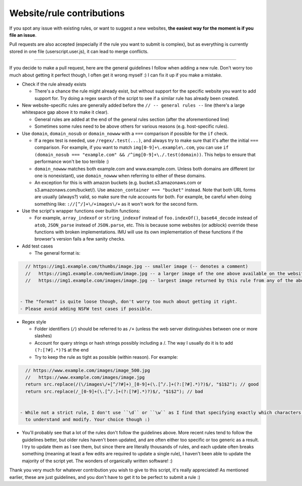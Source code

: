 Website/rule contributions
==========================

If you spot any issue with existing rules, or want to suggest a new websites, **the easiest way for the moment is if you file an issue**.

Pull requests are also accepted (especially if the rule you want to submit is complex), but as  everything is currently stored in one file (userscript.user.js),
it can lead to merge conflicts.

------------

If you decide to make a pull request, here are the general guidelines I follow when adding a new rule. Don't worry too much about getting it
perfect though, I often get it wrong myself :) I can fix it up if you make a mistake.

- Check if the rule already exists

  - There's a chance the rule might already exist, but without support for the specific website you want to add support for.
    Try doing a regex search of the script to see if a similar rule has already been created.

- New website-specific rules are generally added before the ``// -- general rules --`` line (there's a large whitespace gap above it to make it clear).

  - General rules are added at the end of the general rules section (after the aforementioned line)
  - Sometimes some rules need to be above others for various reasons (e.g. host-specific rules).

- Use ``domain``, ``domain_nosub`` or ``domain_nowww`` with a ``===`` comparison if possible for the ``if`` check.

  - If a regex test is needed, use ``/regex/.test(...)``, and always try to make sure that it's after the initial ``===`` comparison.
    For example, if you want to match ``img[0-9]+\.example\.com``, you can use ``if (domain_nosub === "example.com" && /^img[0-9]+\./.test(domain))``.
    This helps to ensure that performance won't be too terrible :)
  - ``domain_nowww`` matches both example.com and www.example.com. Unless both domains are different (or one is nonexistant), use ``domain_nowww``
    when referring to either of these domains.
  - An exception for this is with amazon buckets (e.g. bucket.s3.amazonaws.com or s3.amazonaws.com/bucket/). Use ``amazon_container === "bucket"`` instead.
    Note that both URL forms are usually (always?) valid, so make sure the rule accounts for both.
    For example, be careful when doing something like: ``://[^/]+\/+images\/+`` as it won't work for the second form.

- Use the script's wrapper functions over builtin functions:

  - For example, ``array_indexof`` or ``string_indexof`` instead of ``foo.indexOf()``, ``base64_decode`` instead of ``atob``, ``JSON_parse`` instead of ``JSON.parse``, etc.
    This is because some websites (or adblock) override these functions with broken implementations.
    IMU will use its own implementation of these functions if the browser's version fails a few sanity checks.

- Add test cases

  - The general format is:

.. code-block:: javascript

    // https://img1.example.com/thumbs/image.jpg -- smaller image (-- denotes a comment)
    //   https://img1.example.com/medium/image.jpg -- a larger image of the one above available on the website that this rule also works for
    //   https://img1.example.com/images/image.jpg -- largest image returned by this rule from any of the above (/medium/ or /thumbs/)


  - The "format" is quite loose though, don't worry too much about getting it right.
  - Please avoid adding NSFW test cases if possible.

- Regex style

  - Folder identifiers (``/``) should be referred to as ``/+`` (unless the web server distinguishes between one or more slashes)
  - Account for query strings or hash strings possibly including a /. The way I usually do it is to add ``(?:[?#].*)?$`` at the end
  - Try to keep the rule as tight as possible (within reason). For example:

.. code-block:: javascript

    // https://www.example.com/images/image_500.jpg
    //   https://www.example.com/images/image.jpg
    return src.replace(/(\/images\/+[^/?#]+)_[0-9]+(\.[^/.]+(?:[?#].*)?)$/, "$1$2"); // good
    return src.replace(/_[0-9]+(\.[^/.]+(?:[?#].*)?)$/, "$1$2"); // bad


  - While not a strict rule, I don't use ``\d`` or ``\w`` as I find that specifying exactly which characters are allowed allows it to be easier
    to understand and modify. Your choice though :)

- You'll probably see that a lot of the rules don't follow the guidelines above. More recent rules tend to follow the guidelines better, but older
  rules haven't been updated, and are often either too specific or too generic as a result. I try to update them as I see them, but since there are literally thousands
  of rules, and each update often breaks something (meaning at least a few edits are required to update a single rule), I haven't been able to update the
  majority of the script yet. The wonders of organically written software! :)

Thank you very much for whatever contribution you wish to give to this script, it's really appreciated!
As mentioned earlier, these are just guidelines, and you don't have to get it to be perfect to submit a rule :)
